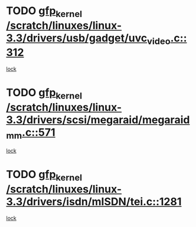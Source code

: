 * TODO [[view:/scratch/linuxes/linux-3.3/drivers/usb/gadget/uvc_video.c::face=ovl-face1::linb=312::colb=42::cole=52][gfp_kernel /scratch/linuxes/linux-3.3/drivers/usb/gadget/uvc_video.c::312]]
[[view:/scratch/linuxes/linux-3.3/drivers/usb/gadget/uvc_video.c::face=ovl-face2::linb=302::colb=2::cole=19][lock]]
* TODO [[view:/scratch/linuxes/linux-3.3/drivers/scsi/megaraid/megaraid_mm.c::face=ovl-face1::linb=571::colb=49::cole=59][gfp_kernel /scratch/linuxes/linux-3.3/drivers/scsi/megaraid/megaraid_mm.c::571]]
[[view:/scratch/linuxes/linux-3.3/drivers/scsi/megaraid/megaraid_mm.c::face=ovl-face2::linb=567::colb=1::cole=18][lock]]
* TODO [[view:/scratch/linuxes/linux-3.3/drivers/isdn/mISDN/tei.c::face=ovl-face1::linb=1281::colb=26::cole=36][gfp_kernel /scratch/linuxes/linux-3.3/drivers/isdn/mISDN/tei.c::1281]]
[[view:/scratch/linuxes/linux-3.3/drivers/isdn/mISDN/tei.c::face=ovl-face2::linb=1272::colb=1::cole=18][lock]]
